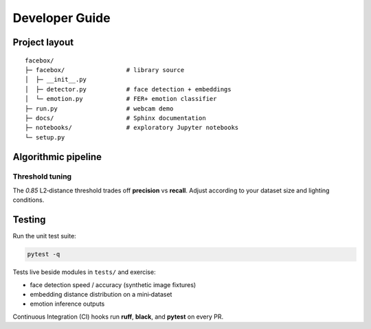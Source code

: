 Developer Guide
===============

Project layout
--------------

::

   facebox/
   ├─ facebox/                 # library source
   │  ├─ __init__.py
   │  ├─ detector.py           # face detection + embeddings
   │  └─ emotion.py            # FER+ emotion classifier
   ├─ run.py                   # webcam demo
   ├─ docs/                    # Sphinx documentation
   ├─ notebooks/               # exploratory Jupyter notebooks
   └─ setup.py

Algorithmic pipeline
--------------------

.. mermaid::

   graph LR
       A[Video Frame] --> B[Haar Cascade<br/>Detection]
       B --> C[Crop Face ROI]
       C --> D[OpenFace<br/>Embedding]
       C --> E[FER+ ONNX<br/>Emotion]
       D --> F{Compare<br/>Embeddings}
       F -->|< 0.85| G[Identity]
       F -->|≥ 0.85| H[Unknown]
       G --> I[Overlay<br/>Text]
       E --> I
       H --> I
       I --> J[Display]

Threshold tuning
~~~~~~~~~~~~~~~~

The *0.85* L2‑distance threshold trades off **precision** vs **recall**.  
Adjust according to your dataset size and lighting conditions.

Testing
-------

Run the unit test suite:

.. code-block:: bash

   pytest -q

Tests live beside modules in ``tests/`` and exercise:

* face detection speed / accuracy (synthetic image fixtures)
* embedding distance distribution on a mini‑dataset
* emotion inference outputs

Continuous Integration (CI) hooks run **ruff**, **black**, and **pytest** on every PR.
